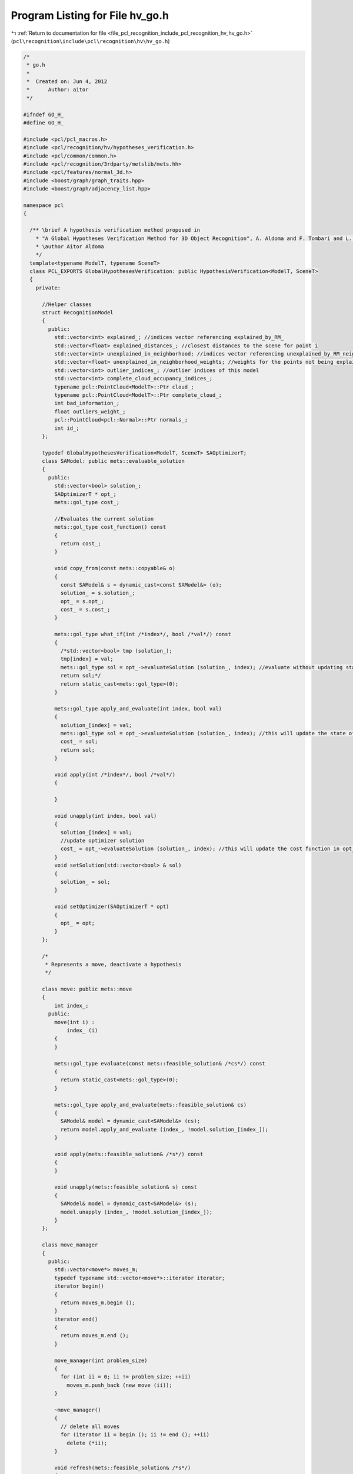 
.. _program_listing_file_pcl_recognition_include_pcl_recognition_hv_hv_go.h:

Program Listing for File hv_go.h
================================

|exhale_lsh| :ref:`Return to documentation for file <file_pcl_recognition_include_pcl_recognition_hv_hv_go.h>` (``pcl\recognition\include\pcl\recognition\hv\hv_go.h``)

.. |exhale_lsh| unicode:: U+021B0 .. UPWARDS ARROW WITH TIP LEFTWARDS

.. code-block:: cpp

   /*
    * go.h
    *
    *  Created on: Jun 4, 2012
    *      Author: aitor
    */
   
   #ifndef GO_H_
   #define GO_H_
   
   #include <pcl/pcl_macros.h>
   #include <pcl/recognition/hv/hypotheses_verification.h>
   #include <pcl/common/common.h>
   #include <pcl/recognition/3rdparty/metslib/mets.hh>
   #include <pcl/features/normal_3d.h>
   #include <boost/graph/graph_traits.hpp>
   #include <boost/graph/adjacency_list.hpp>
   
   namespace pcl
   {
   
     /** \brief A hypothesis verification method proposed in
       * "A Global Hypotheses Verification Method for 3D Object Recognition", A. Aldoma and F. Tombari and L. Di Stefano and Markus Vincze, ECCV 2012
       * \author Aitor Aldoma
       */
     template<typename ModelT, typename SceneT>
     class PCL_EXPORTS GlobalHypothesesVerification: public HypothesisVerification<ModelT, SceneT>
     {
       private:
   
         //Helper classes
         struct RecognitionModel
         {
           public:
             std::vector<int> explained_; //indices vector referencing explained_by_RM_
             std::vector<float> explained_distances_; //closest distances to the scene for point i
             std::vector<int> unexplained_in_neighborhood; //indices vector referencing unexplained_by_RM_neighboorhods
             std::vector<float> unexplained_in_neighborhood_weights; //weights for the points not being explained in the neighborhood of a hypothesis
             std::vector<int> outlier_indices_; //outlier indices of this model
             std::vector<int> complete_cloud_occupancy_indices_;
             typename pcl::PointCloud<ModelT>::Ptr cloud_;
             typename pcl::PointCloud<ModelT>::Ptr complete_cloud_;
             int bad_information_;
             float outliers_weight_;
             pcl::PointCloud<pcl::Normal>::Ptr normals_;
             int id_;
         };
   
         typedef GlobalHypothesesVerification<ModelT, SceneT> SAOptimizerT;
         class SAModel: public mets::evaluable_solution
         {
           public:
             std::vector<bool> solution_;
             SAOptimizerT * opt_;
             mets::gol_type cost_;
   
             //Evaluates the current solution
             mets::gol_type cost_function() const
             {
               return cost_;
             }
   
             void copy_from(const mets::copyable& o)
             {
               const SAModel& s = dynamic_cast<const SAModel&> (o);
               solution_ = s.solution_;
               opt_ = s.opt_;
               cost_ = s.cost_;
             }
   
             mets::gol_type what_if(int /*index*/, bool /*val*/) const
             {
               /*std::vector<bool> tmp (solution_);
               tmp[index] = val;
               mets::gol_type sol = opt_->evaluateSolution (solution_, index); //evaluate without updating status
               return sol;*/
               return static_cast<mets::gol_type>(0);
             }
   
             mets::gol_type apply_and_evaluate(int index, bool val)
             {
               solution_[index] = val;
               mets::gol_type sol = opt_->evaluateSolution (solution_, index); //this will update the state of the solution
               cost_ = sol;
               return sol;
             }
   
             void apply(int /*index*/, bool /*val*/)
             {
   
             }
   
             void unapply(int index, bool val)
             {
               solution_[index] = val;
               //update optimizer solution
               cost_ = opt_->evaluateSolution (solution_, index); //this will update the cost function in opt_
             }
             void setSolution(std::vector<bool> & sol)
             {
               solution_ = sol;
             }
   
             void setOptimizer(SAOptimizerT * opt)
             {
               opt_ = opt;
             }
         };
   
         /*
          * Represents a move, deactivate a hypothesis
          */
   
         class move: public mets::move
         {
             int index_;
           public:
             move(int i) :
                 index_ (i)
             {
             }
   
             mets::gol_type evaluate(const mets::feasible_solution& /*cs*/) const
             {
               return static_cast<mets::gol_type>(0);
             }
   
             mets::gol_type apply_and_evaluate(mets::feasible_solution& cs)
             {
               SAModel& model = dynamic_cast<SAModel&> (cs);
               return model.apply_and_evaluate (index_, !model.solution_[index_]);
             }
   
             void apply(mets::feasible_solution& /*s*/) const
             {
             }
   
             void unapply(mets::feasible_solution& s) const
             {
               SAModel& model = dynamic_cast<SAModel&> (s);
               model.unapply (index_, !model.solution_[index_]);
             }
         };
   
         class move_manager
         {
           public:
             std::vector<move*> moves_m;
             typedef typename std::vector<move*>::iterator iterator;
             iterator begin()
             {
               return moves_m.begin ();
             }
             iterator end()
             {
               return moves_m.end ();
             }
   
             move_manager(int problem_size)
             {
               for (int ii = 0; ii != problem_size; ++ii)
                 moves_m.push_back (new move (ii));
             }
   
             ~move_manager()
             {
               // delete all moves
               for (iterator ii = begin (); ii != end (); ++ii)
                 delete (*ii);
             }
   
             void refresh(mets::feasible_solution& /*s*/)
             {
               std::random_shuffle (moves_m.begin (), moves_m.end ());
             }
   
         };
   
         //inherited class attributes
         using HypothesisVerification<ModelT, SceneT>::mask_;
         using HypothesisVerification<ModelT, SceneT>::scene_cloud_downsampled_;
         using HypothesisVerification<ModelT, SceneT>::scene_downsampled_tree_;
         using HypothesisVerification<ModelT, SceneT>::visible_models_;
         using HypothesisVerification<ModelT, SceneT>::complete_models_;
         using HypothesisVerification<ModelT, SceneT>::resolution_;
         using HypothesisVerification<ModelT, SceneT>::inliers_threshold_;
   
         //class attributes
         typedef typename pcl::NormalEstimation<SceneT, pcl::Normal> NormalEstimator_;
         pcl::PointCloud<pcl::Normal>::Ptr scene_normals_;
         pcl::PointCloud<pcl::PointXYZI>::Ptr clusters_cloud_;
   
         std::vector<int> complete_cloud_occupancy_by_RM_;
         float res_occupancy_grid_;
         float w_occupied_multiple_cm_;
   
         std::vector<int> explained_by_RM_; //represents the points of scene_cloud_ that are explained by the recognition models
         std::vector<float> explained_by_RM_distance_weighted; //represents the points of scene_cloud_ that are explained by the recognition models
         std::vector<float> unexplained_by_RM_neighboorhods; //represents the points of scene_cloud_ that are not explained by the active hypotheses in the neighboorhod of the recognition models
         std::vector<boost::shared_ptr<RecognitionModel> > recognition_models_;
         std::vector<size_t> indices_;
   
         float regularizer_;
         float clutter_regularizer_;
         bool detect_clutter_;
         float radius_neighborhood_GO_;
         float radius_normals_;
   
         float previous_explained_value;
         int previous_duplicity_;
         int previous_duplicity_complete_models_;
         float previous_bad_info_;
         float previous_unexplained_;
   
         int max_iterations_; //max iterations without improvement
         SAModel best_seen_;
         float initial_temp_;
   
         int n_cc_;
         std::vector<std::vector<int> > cc_;
   
         void setPreviousBadInfo(float f)
         {
           previous_bad_info_ = f;
         }
   
         float getPreviousBadInfo()
         {
           return previous_bad_info_;
         }
   
         void setPreviousExplainedValue(float v)
         {
           previous_explained_value = v;
         }
   
         void setPreviousDuplicity(int v)
         {
           previous_duplicity_ = v;
         }
   
         void setPreviousDuplicityCM(int v)
         {
           previous_duplicity_complete_models_ = v;
         }
   
         void setPreviousUnexplainedValue(float v)
         {
           previous_unexplained_ = v;
         }
   
         float getPreviousUnexplainedValue()
         {
           return previous_unexplained_;
         }
   
         float getExplainedValue()
         {
           return previous_explained_value;
         }
   
         int getDuplicity()
         {
           return previous_duplicity_;
         }
   
         int getDuplicityCM()
         {
           return previous_duplicity_complete_models_;
         }
   
         void updateUnexplainedVector(std::vector<int> & unexplained_, std::vector<float> & unexplained_distances, std::vector<float> & unexplained_by_RM,
             std::vector<int> & explained, std::vector<int> & explained_by_RM, float val)
         {
           {
   
             float add_to_unexplained = 0.f;
   
             for (size_t i = 0; i < unexplained_.size (); i++)
             {
   
               bool prev_unexplained = (unexplained_by_RM[unexplained_[i]] > 0) && (explained_by_RM[unexplained_[i]] == 0);
               unexplained_by_RM[unexplained_[i]] += val * unexplained_distances[i];
   
               if (val < 0) //the hypothesis is being removed
               {
                 if (prev_unexplained)
                 {
                   //decrease by 1
                   add_to_unexplained -= unexplained_distances[i];
                 }
               } else //the hypothesis is being added and unexplains unexplained_[i], so increase by 1 unless its explained by another hypothesis
               {
                 if (explained_by_RM[unexplained_[i]] == 0)
                   add_to_unexplained += unexplained_distances[i];
               }
             }
   
             for (size_t i = 0; i < explained.size (); i++)
             {
               if (val < 0)
               {
                 //the hypothesis is being removed, check that there are no points that become unexplained and have clutter unexplained hypotheses
                 if ((explained_by_RM[explained[i]] == 0) && (unexplained_by_RM[explained[i]] > 0))
                 {
                   add_to_unexplained += unexplained_by_RM[explained[i]]; //the points become unexplained
                 }
               } else
               {
                 //std::cout << "being added..." << add_to_unexplained << " " << unexplained_by_RM[explained[i]] << std::endl;
                 if ((explained_by_RM[explained[i]] == 1) && (unexplained_by_RM[explained[i]] > 0))
                 { //the only hypothesis explaining that point
                   add_to_unexplained -= unexplained_by_RM[explained[i]]; //the points are not unexplained any longer because this hypothesis explains them
                 }
               }
             }
   
             //std::cout << add_to_unexplained << std::endl;
             previous_unexplained_ += add_to_unexplained;
           }
         }
   
         void updateExplainedVector(std::vector<int> & vec, std::vector<float> & vec_float, std::vector<int> & explained_,
             std::vector<float> & explained_by_RM_distance_weighted, float sign)
         {
           float add_to_explained = 0.f;
           int add_to_duplicity_ = 0;
   
           for (size_t i = 0; i < vec.size (); i++)
           {
             bool prev_dup = explained_[vec[i]] > 1;
   
             explained_[vec[i]] += static_cast<int> (sign);
             explained_by_RM_distance_weighted[vec[i]] += vec_float[i] * sign;
   
             add_to_explained += vec_float[i] * sign;
   
             if ((explained_[vec[i]] > 1) && prev_dup)
             { //its still a duplicate, we are adding
               add_to_duplicity_ += static_cast<int> (sign); //so, just add or remove one
             } else if ((explained_[vec[i]] == 1) && prev_dup)
             { //if was duplicate before, now its not, remove 2, we are removing the hypothesis
               add_to_duplicity_ -= 2;
             } else if ((explained_[vec[i]] > 1) && !prev_dup)
             { //it was not a duplicate but it is now, add 2, we are adding a conflicting hypothesis for the point
               add_to_duplicity_ += 2;
             }
           }
   
           //update explained and duplicity values...
           previous_explained_value += add_to_explained;
           previous_duplicity_ += add_to_duplicity_;
         }
   
         void updateCMDuplicity(std::vector<int> & vec, std::vector<int> & occupancy_vec, float sign) {
           int add_to_duplicity_ = 0;
           for (size_t i = 0; i < vec.size (); i++)
           {
             bool prev_dup = occupancy_vec[vec[i]] > 1;
             occupancy_vec[vec[i]] += static_cast<int> (sign);
             if ((occupancy_vec[vec[i]] > 1) && prev_dup)
             { //its still a duplicate, we are adding
               add_to_duplicity_ += static_cast<int> (sign); //so, just add or remove one
             } else if ((occupancy_vec[vec[i]] == 1) && prev_dup)
             { //if was duplicate before, now its not, remove 2, we are removing the hypothesis
               add_to_duplicity_ -= 2;
             } else if ((occupancy_vec[vec[i]] > 1) && !prev_dup)
             { //it was not a duplicate but it is now, add 2, we are adding a conflicting hypothesis for the point
               add_to_duplicity_ += 2;
             }
           }
   
           previous_duplicity_complete_models_ += add_to_duplicity_;
         }
   
         float getTotalExplainedInformation(std::vector<int> & explained_, std::vector<float> & explained_by_RM_distance_weighted, int * duplicity_)
         {
           float explained_info = 0;
           int duplicity = 0;
   
           for (size_t i = 0; i < explained_.size (); i++)
           {
             if (explained_[i] > 0)
               explained_info += explained_by_RM_distance_weighted[i];
   
             if (explained_[i] > 1)
               duplicity += explained_[i];
           }
   
           *duplicity_ = duplicity;
   
           return explained_info;
         }
   
         float getTotalBadInformation(std::vector<boost::shared_ptr<RecognitionModel> > & recog_models)
         {
           float bad_info = 0;
           for (size_t i = 0; i < recog_models.size (); i++)
             bad_info += recog_models[i]->outliers_weight_ * static_cast<float> (recog_models[i]->bad_information_);
   
           return bad_info;
         }
   
         float getUnexplainedInformationInNeighborhood(std::vector<float> & unexplained, std::vector<int> & explained)
         {
           float unexplained_sum = 0.f;
           for (size_t i = 0; i < unexplained.size (); i++)
           {
             if (unexplained[i] > 0 && explained[i] == 0)
               unexplained_sum += unexplained[i];
           }
   
           return unexplained_sum;
         }
   
         //Performs smooth segmentation of the scene cloud and compute the model cues
         void
         initialize();
   
         mets::gol_type
         evaluateSolution(const std::vector<bool> & active, int changed);
   
         bool
         addModel(typename pcl::PointCloud<ModelT>::ConstPtr & model, typename pcl::PointCloud<ModelT>::ConstPtr & complete_model,
             boost::shared_ptr<RecognitionModel> & recog_model);
   
         void
         computeClutterCue(boost::shared_ptr<RecognitionModel> & recog_model);
   
         void
         SAOptimize(std::vector<int> & cc_indices, std::vector<bool> & sub_solution);
   
       public:
         GlobalHypothesesVerification() : HypothesisVerification<ModelT, SceneT>()
         {
           resolution_ = 0.005f;
           max_iterations_ = 5000;
           regularizer_ = 1.f;
           radius_normals_ = 0.01f;
           initial_temp_ = 1000;
           detect_clutter_ = true;
           radius_neighborhood_GO_ = 0.03f;
           clutter_regularizer_ = 5.f;
           res_occupancy_grid_ = 0.01f;
           w_occupied_multiple_cm_ = 4.f;
         }
   
         void
         verify();
         
         void setResolutionOccupancyGrid(float r)
         {
           res_occupancy_grid_ = r;
         }
   
         void setRadiusNormals(float r)
         {
           radius_normals_ = r;
         }
   
         void setMaxIterations(int i)
         {
           max_iterations_ = i;
         }
   
         void setInitialTemp(float t)
         {
           initial_temp_ = t;
         }
   
         void setRegularizer(float r)
         {
           regularizer_ = r;
         }
   
         void setRadiusClutter(float r)
         {
           radius_neighborhood_GO_ = r;
         }
   
         void setClutterRegularizer(float cr)
         {
           clutter_regularizer_ = cr;
         }
   
         void setDetectClutter(bool d)
         {
           detect_clutter_ = d;
         }
     };
   }
   
   #ifdef PCL_NO_PRECOMPILE
   #include <pcl/recognition/impl/hv/hv_go.hpp>
   #endif
   
   #endif /* GO_H_ */
